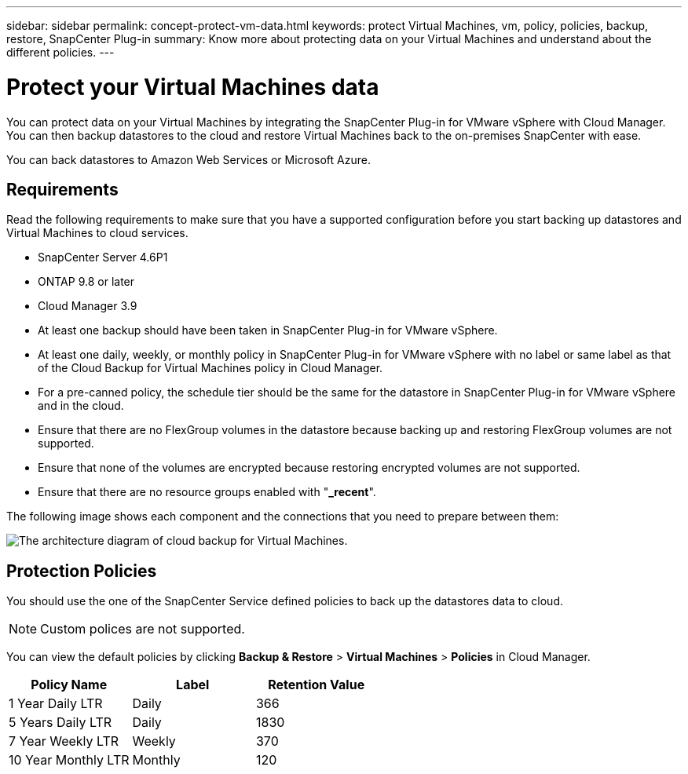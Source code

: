 ---
sidebar: sidebar
permalink: concept-protect-vm-data.html
keywords: protect Virtual Machines, vm, policy, policies, backup, restore, SnapCenter Plug-in
summary: Know more about protecting data on your Virtual Machines and understand about the different policies.
---

= Protect your Virtual Machines data
:hardbreaks:
:nofooter:
:icons: font
:linkattrs:
:imagesdir: ./media/

[.lead]

You can protect data on your Virtual Machines by integrating the SnapCenter Plug-in for VMware vSphere with Cloud Manager. You can then backup datastores to the cloud and restore Virtual Machines back to the on-premises SnapCenter with ease.

You can back datastores to Amazon Web Services or Microsoft Azure.

== Requirements
Read the following requirements to make sure that you have a supported configuration before you start backing up datastores and Virtual Machines to cloud services.

* SnapCenter Server 4.6P1
* ONTAP 9.8 or later
* Cloud Manager 3.9
* At least one backup should have been taken in SnapCenter Plug-in for VMware vSphere.
* At least one daily, weekly, or monthly policy in SnapCenter Plug-in for VMware vSphere with no label or same label as that of the Cloud Backup for Virtual Machines policy in Cloud Manager.
* For a pre-canned policy, the schedule tier should be the same for the datastore in SnapCenter Plug-in for VMware vSphere and in the cloud.
* Ensure that there are no FlexGroup volumes in the datastore because backing up and restoring FlexGroup volumes are not supported.
* Ensure that none of the volumes are encrypted because restoring encrypted volumes are not supported.
* Ensure that there are no resource groups enabled with "*_recent*".



The following image shows each component and the connections that you need to prepare between them:

image:cloud_backup_vm.png[The architecture diagram of cloud backup for Virtual Machines.]

== Protection Policies

You should use the one of the SnapCenter Service defined policies to back up the datastores data to cloud.

NOTE: Custom polices are not supported.

You can view the default policies by clicking *Backup & Restore* > *Virtual Machines* > *Policies* in Cloud Manager.

|===
| Policy Name | Label | Retention Value

a|
1 Year Daily LTR
a|
Daily
a|
366
a|
5 Years Daily LTR
a|
Daily
a|
1830
a|
7 Year Weekly LTR
a|
Weekly
a|
370
a|
10 Year Monthly LTR
a|
Monthly
a|
120
|===
